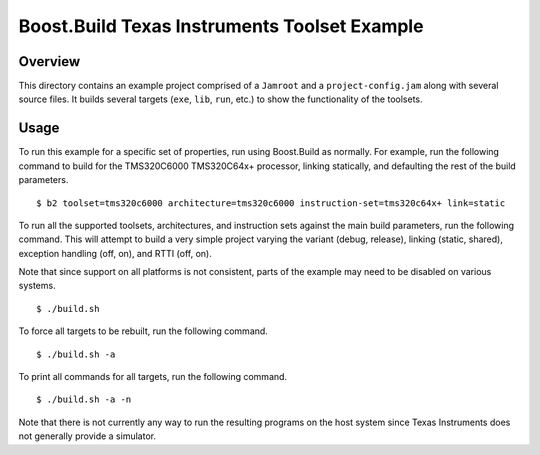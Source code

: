 Boost.Build Texas Instruments Toolset Example
=============================================

Overview
--------

This directory contains an example project comprised of a ``Jamroot``
and a ``project-config.jam`` along with several source files.  It
builds several targets (``exe``, ``lib``, ``run``, etc.) to show the
functionality of the toolsets.

Usage
-----

To run this example for a specific set of properties, run using
Boost.Build as normally.  For example, run the following command to
build for the TMS320C6000 TMS320C64x+ processor, linking statically,
and defaulting the rest of the build parameters.

::

   $ b2 toolset=tms320c6000 architecture=tms320c6000 instruction-set=tms320c64x+ link=static

To run all the supported toolsets, architectures, and instruction sets
against the main build parameters, run the following command.  This
will attempt to build a very simple project varying the variant
(debug, release), linking (static, shared), exception handling (off,
on), and RTTI (off, on).

Note that since support on all platforms is not consistent, parts of
the example may need to be disabled on various systems.

::

   $ ./build.sh

To force all targets to be rebuilt, run the following command.

::

   $ ./build.sh -a

To print all commands for all targets, run the following command.

::

   $ ./build.sh -a -n

Note that there is not currently any way to run the resulting programs
on the host system since Texas Instruments does not generally provide
a simulator.
